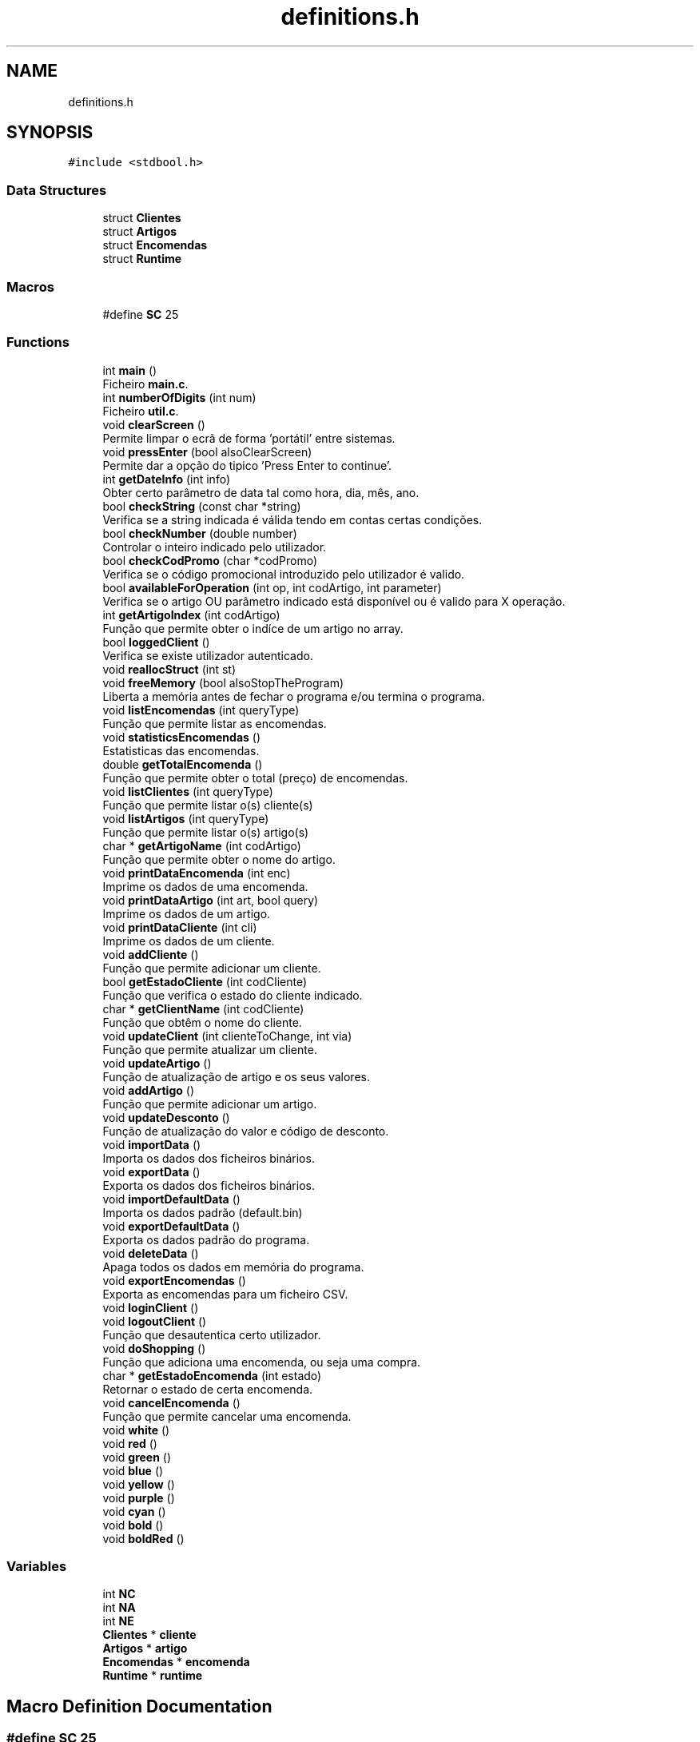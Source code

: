 .TH "definitions.h" 3 "Fri Jan 14 2022" "Version Grupo 2" "Laboratório de Programação" \" -*- nroff -*-
.ad l
.nh
.SH NAME
definitions.h
.SH SYNOPSIS
.br
.PP
\fC#include <stdbool\&.h>\fP
.br

.SS "Data Structures"

.in +1c
.ti -1c
.RI "struct \fBClientes\fP"
.br
.ti -1c
.RI "struct \fBArtigos\fP"
.br
.ti -1c
.RI "struct \fBEncomendas\fP"
.br
.ti -1c
.RI "struct \fBRuntime\fP"
.br
.in -1c
.SS "Macros"

.in +1c
.ti -1c
.RI "#define \fBSC\fP   25"
.br
.in -1c
.SS "Functions"

.in +1c
.ti -1c
.RI "int \fBmain\fP ()"
.br
.RI "Ficheiro \fBmain\&.c\fP\&. "
.ti -1c
.RI "int \fBnumberOfDigits\fP (int num)"
.br
.RI "Ficheiro \fButil\&.c\fP\&. "
.ti -1c
.RI "void \fBclearScreen\fP ()"
.br
.RI "Permite limpar o ecrã de forma 'portátil' entre sistemas\&. "
.ti -1c
.RI "void \fBpressEnter\fP (bool alsoClearScreen)"
.br
.RI "Permite dar a opção do tipico 'Press Enter to continue'\&. "
.ti -1c
.RI "int \fBgetDateInfo\fP (int info)"
.br
.RI "Obter certo parâmetro de data tal como hora, dia, mês, ano\&. "
.ti -1c
.RI "bool \fBcheckString\fP (const char *string)"
.br
.RI "Verifica se a string indicada é válida tendo em contas certas condições\&. "
.ti -1c
.RI "bool \fBcheckNumber\fP (double number)"
.br
.RI "Controlar o inteiro indicado pelo utilizador\&. "
.ti -1c
.RI "bool \fBcheckCodPromo\fP (char *codPromo)"
.br
.RI "Verifica se o código promocional introduzido pelo utilizador é valido\&. "
.ti -1c
.RI "bool \fBavailableForOperation\fP (int op, int codArtigo, int parameter)"
.br
.RI "Verifica se o artigo OU parâmetro indicado está disponível ou é valido para X operação\&. "
.ti -1c
.RI "int \fBgetArtigoIndex\fP (int codArtigo)"
.br
.RI "Função que permite obter o indíce de um artigo no array\&. "
.ti -1c
.RI "bool \fBloggedClient\fP ()"
.br
.RI "Verifica se existe utilizador autenticado\&. "
.ti -1c
.RI "void \fBreallocStruct\fP (int st)"
.br
.ti -1c
.RI "void \fBfreeMemory\fP (bool alsoStopTheProgram)"
.br
.RI "Liberta a memória antes de fechar o programa e/ou termina o programa\&. "
.ti -1c
.RI "void \fBlistEncomendas\fP (int queryType)"
.br
.RI "Função que permite listar as encomendas\&. "
.ti -1c
.RI "void \fBstatisticsEncomendas\fP ()"
.br
.RI "Estatisticas das encomendas\&. "
.ti -1c
.RI "double \fBgetTotalEncomenda\fP ()"
.br
.RI "Função que permite obter o total (preço) de encomendas\&. "
.ti -1c
.RI "void \fBlistClientes\fP (int queryType)"
.br
.RI "Função que permite listar o(s) cliente(s) "
.ti -1c
.RI "void \fBlistArtigos\fP (int queryType)"
.br
.RI "Função que permite listar o(s) artigo(s) "
.ti -1c
.RI "char * \fBgetArtigoName\fP (int codArtigo)"
.br
.RI "Função que permite obter o nome do artigo\&. "
.ti -1c
.RI "void \fBprintDataEncomenda\fP (int enc)"
.br
.RI "Imprime os dados de uma encomenda\&. "
.ti -1c
.RI "void \fBprintDataArtigo\fP (int art, bool query)"
.br
.RI "Imprime os dados de um artigo\&. "
.ti -1c
.RI "void \fBprintDataCliente\fP (int cli)"
.br
.RI "Imprime os dados de um cliente\&. "
.ti -1c
.RI "void \fBaddCliente\fP ()"
.br
.RI "Função que permite adicionar um cliente\&. "
.ti -1c
.RI "bool \fBgetEstadoCliente\fP (int codCliente)"
.br
.RI "Função que verifica o estado do cliente indicado\&. "
.ti -1c
.RI "char * \fBgetClientName\fP (int codCliente)"
.br
.RI "Função que obtêm o nome do cliente\&. "
.ti -1c
.RI "void \fBupdateClient\fP (int clienteToChange, int via)"
.br
.RI "Função que permite atualizar um cliente\&. "
.ti -1c
.RI "void \fBupdateArtigo\fP ()"
.br
.RI "Função de atualização de artigo e os seus valores\&. "
.ti -1c
.RI "void \fBaddArtigo\fP ()"
.br
.RI "Função que permite adicionar um artigo\&. "
.ti -1c
.RI "void \fBupdateDesconto\fP ()"
.br
.RI "Função de atualização do valor e código de desconto\&. "
.ti -1c
.RI "void \fBimportData\fP ()"
.br
.RI "Importa os dados dos ficheiros binários\&. "
.ti -1c
.RI "void \fBexportData\fP ()"
.br
.RI "Exporta os dados dos ficheiros binários\&. "
.ti -1c
.RI "void \fBimportDefaultData\fP ()"
.br
.RI "Importa os dados padrão (default\&.bin) "
.ti -1c
.RI "void \fBexportDefaultData\fP ()"
.br
.RI "Exporta os dados padrão do programa\&. "
.ti -1c
.RI "void \fBdeleteData\fP ()"
.br
.RI "Apaga todos os dados em memória do programa\&. "
.ti -1c
.RI "void \fBexportEncomendas\fP ()"
.br
.RI "Exporta as encomendas para um ficheiro CSV\&. "
.ti -1c
.RI "void \fBloginClient\fP ()"
.br
.ti -1c
.RI "void \fBlogoutClient\fP ()"
.br
.RI "Função que desautentica certo utilizador\&. "
.ti -1c
.RI "void \fBdoShopping\fP ()"
.br
.RI "Função que adiciona uma encomenda, ou seja uma compra\&. "
.ti -1c
.RI "char * \fBgetEstadoEncomenda\fP (int estado)"
.br
.RI "Retornar o estado de certa encomenda\&. "
.ti -1c
.RI "void \fBcancelEncomenda\fP ()"
.br
.RI "Função que permite cancelar uma encomenda\&. "
.ti -1c
.RI "void \fBwhite\fP ()"
.br
.ti -1c
.RI "void \fBred\fP ()"
.br
.ti -1c
.RI "void \fBgreen\fP ()"
.br
.ti -1c
.RI "void \fBblue\fP ()"
.br
.ti -1c
.RI "void \fByellow\fP ()"
.br
.ti -1c
.RI "void \fBpurple\fP ()"
.br
.ti -1c
.RI "void \fBcyan\fP ()"
.br
.ti -1c
.RI "void \fBbold\fP ()"
.br
.ti -1c
.RI "void \fBboldRed\fP ()"
.br
.in -1c
.SS "Variables"

.in +1c
.ti -1c
.RI "int \fBNC\fP"
.br
.ti -1c
.RI "int \fBNA\fP"
.br
.ti -1c
.RI "int \fBNE\fP"
.br
.ti -1c
.RI "\fBClientes\fP * \fBcliente\fP"
.br
.ti -1c
.RI "\fBArtigos\fP * \fBartigo\fP"
.br
.ti -1c
.RI "\fBEncomendas\fP * \fBencomenda\fP"
.br
.ti -1c
.RI "\fBRuntime\fP * \fBruntime\fP"
.br
.in -1c
.SH "Macro Definition Documentation"
.PP 
.SS "#define SC   25"

.PP
Definition at line \fB5\fP of file \fBdefinitions\&.h\fP\&.
.SH "Function Documentation"
.PP 
.SS "void addArtigo ()"

.PP
Função que permite adicionar um artigo\&. 
.PP
Definition at line \fB12\fP of file \fBadministrador\&.c\fP\&.
.SS "void addCliente ()"

.PP
Função que permite adicionar um cliente\&. 
.PP
\fBParameters\fP
.RS 4
\fIOs\fP parametros necessarios para a adição do cliente 
.RE
.PP

.PP
Definition at line \fB16\fP of file \fBclientes\&.c\fP\&.
.SS "bool availableForOperation (int op, int codArtigo, int parameter)"

.PP
Verifica se o artigo OU parâmetro indicado está disponível ou é valido para X operação\&. *
.PP
\fBNote\fP
.RS 4
As operações estão indicadas na enumeração 
.RE
.PP
\fBReturns\fP
.RS 4
true se a operação/parâmetro é válido, false caso contrário 
.RE
.PP
\fBNote\fP
.RS 4
O valor do return é usado no respetivo 'loop do while' 
.RE
.PP

.PP
Definition at line \fB118\fP of file \fButil\&.c\fP\&.
.SS "void blue ()"

.SS "void bold ()"

.SS "void boldRed ()"

.PP
Definition at line \fB44\fP of file \fBcolors\&.c\fP\&.
.SS "void cancelEncomenda ()"

.PP
Função que permite cancelar uma encomenda\&. 
.PP
Definition at line \fB362\fP of file \fBshopping\&.c\fP\&.
.SS "bool checkCodPromo (char * codPromo)"

.PP
Verifica se o código promocional introduzido pelo utilizador é valido\&. *
.PP
\fBReturns\fP
.RS 4
true se o código for válido, false caso contrário 
.RE
.PP

.PP
Definition at line \fB96\fP of file \fButil\&.c\fP\&.
.SS "bool checkNumber (double number)"

.PP
Controlar o inteiro indicado pelo utilizador\&. *
.PP
\fBReturns\fP
.RS 4
true se o inteiro for válido, false caso contrário 
.RE
.PP

.PP
Definition at line \fB78\fP of file \fButil\&.c\fP\&.
.SS "bool checkString (const char * string)"

.PP
Verifica se a string indicada é válida tendo em contas certas condições\&. 
.PP
\fBNote\fP
.RS 4
A string é válida se:
.IP "\(bu" 2
não estiver vazia e conter pelo menos 3 caracteres
.IP "\(bu" 2
não contém caracteres númericos 
.PP
.RE
.PP
\fBReturns\fP
.RS 4
true se a string for válida, false caso contrário 
.RE
.PP

.PP
Definition at line \fB57\fP of file \fButil\&.c\fP\&.
.SS "void clearScreen ()"

.PP
Permite limpar o ecrã de forma 'portátil' entre sistemas\&. 
.IP "\(bu" 2

.PP

.PP
Definition at line \fB29\fP of file \fButil\&.c\fP\&.
.SS "void cyan ()"

.SS "void deleteData ()"

.PP
Apaga todos os dados em memória do programa\&. 
.PP
Definition at line \fB274\fP of file \fBdata\&.c\fP\&.
.SS "void doShopping ()"

.PP
Função que adiciona uma encomenda, ou seja uma compra\&. 
.PP
\fBNote\fP
.RS 4
Verifica se já existe um utilizador autenticado, e se existem artigos disponíveis 
.RE
.PP
Caso cliente não esteja autenticado, e pretenda fazer compras
.PP
Cálculo do preço defaultPreco = (maoObra + custosFixos) * margemLucro
.PP
Definition at line \fB118\fP of file \fBshopping\&.c\fP\&.
.SS "void exportData ()"

.PP
Exporta os dados dos ficheiros binários\&. 
.PP
\fBNote\fP
.RS 4
Caso surja algum erro na escrita, o programa termina 
.RE
.PP

.PP
Definition at line \fB71\fP of file \fBdata\&.c\fP\&.
.SS "void exportDefaultData ()"

.PP
Exporta os dados padrão do programa\&. 
.PP
\fBNote\fP
.RS 4
Coloca os dados padrão em memória e em seguida exporta para o ficheiro default\&.bin 
.RE
.PP

.PP
Definition at line \fB149\fP of file \fBdata\&.c\fP\&.
.SS "void exportEncomendas ()"

.PP
Exporta as encomendas para um ficheiro CSV\&. 
.PP
Definition at line \fB239\fP of file \fBdata\&.c\fP\&.
.SS "void freeMemory (bool alsoStopTheProgram)"

.PP
Liberta a memória antes de fechar o programa e/ou termina o programa\&. *
.PP
\fBParameters\fP
.RS 4
\fIalsoStopTheProgram\fP - Opção de saída do programa 
.RE
.PP

.PP
Definition at line \fB267\fP of file \fButil\&.c\fP\&.
.SS "int getArtigoIndex (int codArtigo)"

.PP
Função que permite obter o indíce de um artigo no array\&. 
.PP
\fBParameters\fP
.RS 4
\fIcodArtigo\fP - Código do artigo 
.RE
.PP
\fBReturns\fP
.RS 4
art - Indíce do artigo 
.RE
.PP

.PP
Definition at line \fB15\fP of file \fBqueries\&.c\fP\&.
.SS "char * getArtigoName (int idx)"

.PP
Função que permite obter o nome do artigo\&. 
.PP
\fBParameters\fP
.RS 4
\fIidx\fP - Indice no array de artigos 
.RE
.PP
\fBReturns\fP
.RS 4
artigo - O nome do artigo 
.RE
.PP

.PP
Definition at line \fB33\fP of file \fBqueries\&.c\fP\&.
.SS "char * getClientName (int codCliente)"

.PP
Função que obtêm o nome do cliente\&. 
.PP
\fBParameters\fP
.RS 4
\fIID\fP do cliente 
.RE
.PP
\fBReturns\fP
.RS 4
Retorna o nome do cliente (string) 
.RE
.PP

.PP
Definition at line \fB254\fP of file \fBclientes\&.c\fP\&.
.SS "int getDateInfo (int info)"

.PP
Obter certo parâmetro de data tal como hora, dia, mês, ano\&. *
.PP
\fBNote\fP
.RS 4
A enumeração é usada para indicar o parâmetro a obter 
.RE
.PP

.PP
Definition at line \fB65\fP of file \fBqueries\&.c\fP\&.
.SS "bool getEstadoCliente (int codCliente)"

.PP
Função que verifica o estado do cliente indicado\&. 
.PP
\fBParameters\fP
.RS 4
\fIID\fP do cliente 
.RE
.PP
\fBReturns\fP
.RS 4
Retorna True - caso o cliente exista ou esteja disponivel False - caso o cliente não exista ou esteja indisponivel 
.RE
.PP

.PP
Definition at line \fB227\fP of file \fBclientes\&.c\fP\&.
.SS "char * getEstadoEncomenda (int estado)"

.PP
Retornar o estado de certa encomenda\&. 
.PP
\fBParameters\fP
.RS 4
\fIestado\fP - O estado de do artigo em int (ex: artigo[1]\&.estado) 
.RE
.PP
\fBReturns\fP
.RS 4
Disponível ou Indisponível (string) 
.RE
.PP

.PP
Definition at line \fB17\fP of file \fBshopping\&.c\fP\&.
.SS "double getTotalEncomenda ()"

.PP
Função que permite obter o total (preço) de encomendas\&. 
.PP
\fBReturns\fP
.RS 4
int - total de encomendas 
.RE
.PP

.PP
Definition at line \fB44\fP of file \fBqueries\&.c\fP\&.
.SS "void green ()"

.SS "void importData ()"

.PP
Importa os dados dos ficheiros binários\&. 
.PP
\fBNote\fP
.RS 4
Caso nao exista algum ficheiro ou caso surja erro na leitura, o programa termina 
.RE
.PP

.PP
Definition at line \fB15\fP of file \fBdata\&.c\fP\&.
.SS "void importDefaultData ()"

.PP
Importa os dados padrão (default\&.bin) 
.PP
\fBNote\fP
.RS 4
Caso o ficheiro não exista a função \fBexportDefaultData()\fP é chamada para criar o ficheiro com os dados padrão 
.RE
.PP

.PP
Definition at line \fB115\fP of file \fBdata\&.c\fP\&.
.SS "void listArtigos (int queryType)"

.PP
Função que permite listar o(s) artigo(s) 
.PP
\fBParameters\fP
.RS 4
\fIqueryType\fP - opção de listagem 
.RE
.PP
\fBNote\fP
.RS 4
- a opção (10) é quando o cliente autenticado pretende listar as encomendas da sessão 
.RE
.PP

.PP
Definition at line \fB95\fP of file \fBqueries\&.c\fP\&.
.SS "void listClientes (int queryType)"

.PP
Função que permite listar o(s) cliente(s) 
.PP
\fBParameters\fP
.RS 4
\fIqueryType\fP - opção de listagem 
.RE
.PP

.PP
Definition at line \fB218\fP of file \fBqueries\&.c\fP\&.
.SS "void listEncomendas (int queryType)"

.PP
Função que permite listar as encomendas\&. 
.PP
\fBParameters\fP
.RS 4
\fIqueryType\fP - Tipo de 'query' a ser executada 
.RE
.PP
\fBNote\fP
.RS 4
De acordo com o tipo de 'query' definido na enumeração, a função lista as encomendas 
.PP
Por exemplo, a 'query' (61) lista todas as encomendas de todos os clientes 
.RE
.PP

.PP
\fBNote\fP
.RS 4
Permite listar as encomendas de certo cliente, este que é indicado via Nome ou pelo seu Código
.PP
Permite listar as encomendas de acordo com certa data
.RE
.PP

.PP
Definition at line \fB208\fP of file \fBshopping\&.c\fP\&.
.SS "bool loggedClient ()"

.PP
Verifica se existe utilizador autenticado\&. *
.PP
\fBReturns\fP
.RS 4
true se existe utilizador autenticado, false caso contrário 
.RE
.PP
Não existe cliente logado
.PP
Definition at line \fB217\fP of file \fButil\&.c\fP\&.
.SS "void loginClient ()"

.SS "void logoutClient ()"

.PP
Função que desautentica certo utilizador\&. 
.PP
\fBNote\fP
.RS 4
Verifica se já existe um utilizador autenticado 
.RE
.PP

.PP
Definition at line \fB97\fP of file \fBshopping\&.c\fP\&.
.SS "int main ()"

.PP
Ficheiro \fBmain\&.c\fP\&. Ficheiro \fBmain\&.c\fP\&.
.PP
\fBNote\fP
.RS 4
tipoUtilizador - valores possiveis: 1 - Cliente, 2 - Administrador ou 0 - Sair 
.PP
Esta é a primeira função a ser executada 
.RE
.PP

.PP
Definition at line \fB29\fP of file \fBmain\&.c\fP\&.
.SS "int numberOfDigits (int num)"

.PP
Ficheiro \fButil\&.c\fP\&. Ficheiro \fButil\&.c\fP\&.
.PP
\fBNote\fP
.RS 4
Usado, por exemplo, para verificar o NIF do cliente 
.RE
.PP
\fBReturns\fP
.RS 4
O número de digitos do inteiro para usar no respetivo 'loop do while' 
.RE
.PP

.PP
Definition at line \fB15\fP of file \fButil\&.c\fP\&.
.SS "void pressEnter (bool alsoClearScreen)"

.PP
Permite dar a opção do tipico 'Press Enter to continue'\&. 
.IP "\(bu" 2

.PP

.PP
Definition at line \fB37\fP of file \fButil\&.c\fP\&.
.SS "void printDataArtigo (int art, bool printTamanhos)"

.PP
Imprime os dados de um artigo\&. 
.PP
\fBParameters\fP
.RS 4
\fIart\fP - Artigo a imprimir 
.br
\fIprintTamanhas\fP - Define se os tamanhos e os respetivos preços devem ser imprimidos 
.RE
.PP

.PP
Definition at line \fB462\fP of file \fBqueries\&.c\fP\&.
.SS "void printDataCliente (int cli)"

.PP
Imprime os dados de um cliente\&. 
.PP
\fBParameters\fP
.RS 4
\fIcli\fP - Cliente a imprimir 
.RE
.PP

.PP
Definition at line \fB493\fP of file \fBqueries\&.c\fP\&.
.SS "void printDataEncomenda (int enc)"

.PP
Imprime os dados de uma encomenda\&. 
.PP
\fBParameters\fP
.RS 4
\fIenc\fP - Encomenda a imprimir 
.RE
.PP

.PP
Definition at line \fB445\fP of file \fBqueries\&.c\fP\&.
.SS "void purple ()"

.SS "void reallocStruct (int st)"

.PP
Definition at line \fB229\fP of file \fButil\&.c\fP\&.
.SS "void red ()"

.SS "void statisticsEncomendas ()"

.PP
Estatisticas das encomendas\&. 
.PP
\fBNote\fP
.RS 4
Média do Preço e Quantidade 
.PP
Melhor e Pior produto (em termos de vendas) 
.RE
.PP

.PP
\fBNote\fP
.RS 4
Encontrar as médias (preço e quantidade) das encomendas
.PP
Encontrar o produto mais vendido
.PP
Encontrar o produto menos vendido
.PP
Encontrar o cliente com mais unidades compradas
.PP
Encontrar o artigo com maior margem de lucro
.PP
Encontrar o artigo com menor margem de lucro
.PP
Encontrar a quantidade de encomendas ativas/canceladas
.RE
.PP

.PP
Definition at line \fB290\fP of file \fBqueries\&.c\fP\&.
.SS "void updateArtigo ()"

.PP
Função de atualização de artigo e os seus valores\&. 
.PP
\fBNote\fP
.RS 4
artigoToUpdate - Artigo a atualizar 
.PP
opcao - Campo a alterar 
.PP
novoXXX - Novo valor a ser atribuido 
.RE
.PP

.PP
\fBNote\fP
.RS 4
-- Recalcula o preço de todos os artigos de acordo com os novos valores
.RE
.PP

.PP
Definition at line \fB101\fP of file \fBadministrador\&.c\fP\&.
.SS "void updateClient (int clienteToChange, int via)"

.PP
Função que permite atualizar um cliente\&. 
.PP
\fBParameters\fP
.RS 4
\fIclienteToChange\fP - Cliente a ser atualizado 
.br
\fIvia\fP - caso a função seja chamada via menu cliente, apenas permitir a alteração do cliente autenticado (e perguntando o seu código) 
.RE
.PP

.PP
\fBNote\fP
.RS 4
Via Menu Cliente, onde se realiza verificação de segurança
.PP
Via Menu Administrador
.RE
.PP

.PP
Definition at line \fB82\fP of file \fBclientes\&.c\fP\&.
.SS "void updateDesconto ()"

.PP
Função de atualização do valor e código de desconto\&. 
.PP
\fBNote\fP
.RS 4
runtime->percentageDesconto - Percentagem de desconto 
.PP
runtime->stringDesconto - Código de desconto 
.RE
.PP

.PP
Definition at line \fB332\fP of file \fBadministrador\&.c\fP\&.
.SS "void white ()"

.SS "void yellow ()"

.SH "Variable Documentation"
.PP 
.SS "\fBArtigos\fP* artigo\fC [extern]\fP"

.PP
Definition at line \fB20\fP of file \fBmain\&.c\fP\&.
.SS "\fBClientes\fP* cliente\fC [extern]\fP"

.PP
Definition at line \fB19\fP of file \fBmain\&.c\fP\&.
.SS "\fBEncomendas\fP* encomenda\fC [extern]\fP"

.PP
Definition at line \fB21\fP of file \fBmain\&.c\fP\&.
.SS "int NA\fC [extern]\fP"

.PP
Definition at line \fB16\fP of file \fBmain\&.c\fP\&.
.SS "int NC\fC [extern]\fP"

.PP
Definition at line \fB15\fP of file \fBmain\&.c\fP\&.
.SS "int NE\fC [extern]\fP"

.PP
Definition at line \fB17\fP of file \fBmain\&.c\fP\&.
.SS "\fBRuntime\fP* runtime\fC [extern]\fP"

.PP
Definition at line \fB22\fP of file \fBmain\&.c\fP\&.
.SH "Author"
.PP 
Generated automatically by Doxygen for Laboratório de Programação from the source code\&.

